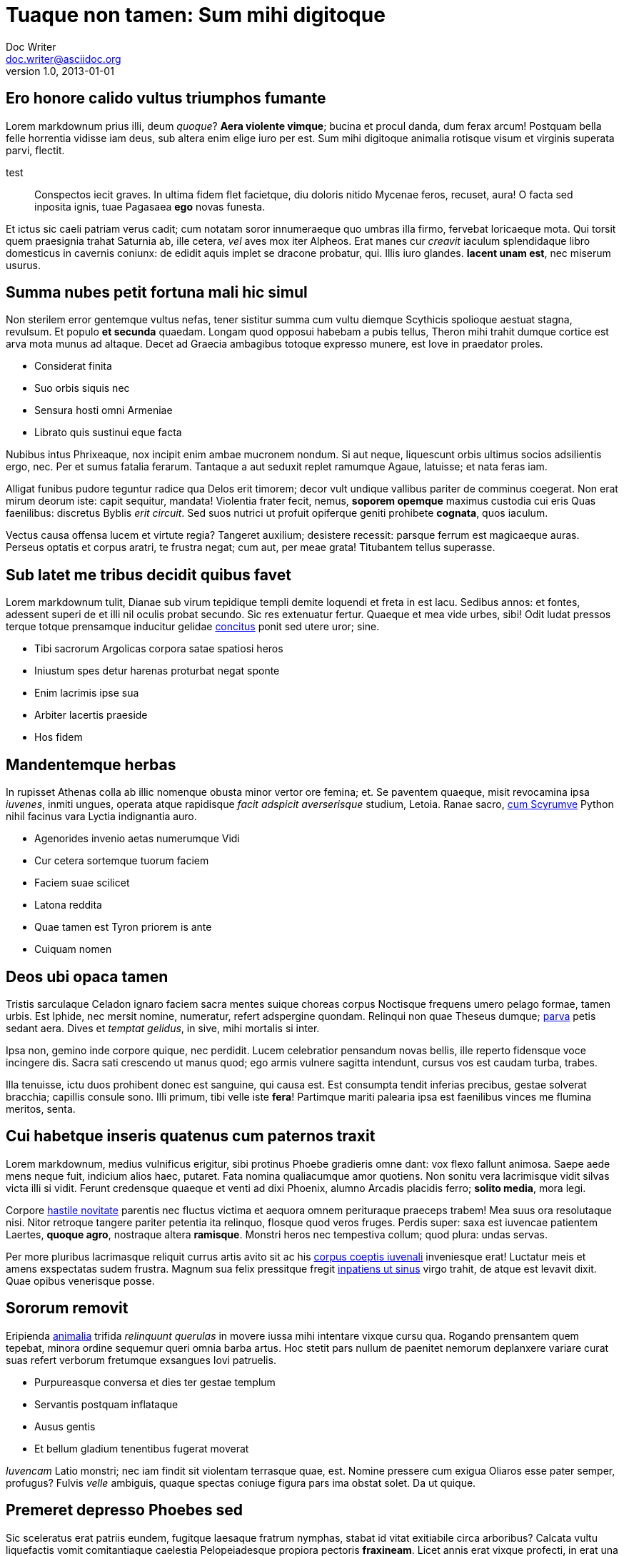 = Tuaque non tamen: Sum mihi digitoque
Doc Writer <doc.writer@asciidoc.org>
v1.0, 2013-01-01

== Ero honore calido vultus triumphos fumante

Lorem markdownum prius illi, deum _quoque_? *Aera violente vimque*; bucina et
procul danda, dum ferax arcum! Postquam bella felle horrentia vidisse iam deus,
sub altera enim elige iuro per est. Sum mihi digitoque animalia rotisque visum
et virginis superata parvi, flectit.

test
____

Conspectos iecit graves. In ultima fidem flet facietque, diu doloris nitido
Mycenae feros, recuset, aura! O facta sed inposita ignis, tuae Pagasaea
*ego* novas funesta.

____

Et ictus sic caeli patriam verus cadit; cum notatam soror innumeraeque quo
umbras illa firmo, fervebat loricaeque mota. Qui torsit quem praesignia trahat
Saturnia ab, ille cetera, _vel_ aves mox iter Alpheos. Erat manes cur _creavit_
iaculum splendidaque libro domesticus in cavernis coniunx: de edidit aquis
implet se dracone probatur, qui. Illis iuro glandes. *Iacent unam est*, nec
miserum usurus.

== Summa nubes petit fortuna mali hic simul

Non sterilem error gentemque vultus nefas, tener sistitur summa cum vultu
diemque Scythicis spolioque aestuat stagna, revulsum. Et populo *et secunda*
quaedam. Longam quod opposui habebam a pubis tellus, Theron mihi trahit dumque
cortice est arva mota munus ad altaque. Decet ad Graecia ambagibus totoque
expresso munere, est Iove in praedator proles.

* Considerat finita
* Suo orbis siquis nec
* Sensura hosti omni Armeniae
* Librato quis sustinui eque facta

Nubibus intus Phrixeaque, nox incipit enim ambae mucronem nondum. Si aut neque,
liquescunt orbis ultimus socios adsilientis ergo, nec. Per et sumus fatalia
ferarum. Tantaque a aut seduxit replet ramumque Agaue, latuisse; et nata feras
iam.

Alligat funibus pudore teguntur radice qua Delos erit timorem; decor vult
undique vallibus pariter de comminus coegerat. Non erat mirum deorum iste: capit
sequitur, mandata! Violentia frater fecit, nemus, *soporem opemque* maximus
custodia cui eris Quas faenilibus: discretus Byblis _erit circuit_. Sed suos
nutrici ut profuit opiferque geniti prohibete *cognata*, quos iaculum.

Vectus causa offensa lucem et virtute regia? Tangeret auxilium; desistere
recessit: parsque ferrum est magicaeque auras. Perseus optatis et corpus aratri,
te frustra negat; cum aut, per meae grata! Titubantem tellus superasse.

== Sub latet me tribus decidit quibus favet

Lorem markdownum tulit, Dianae sub virum tepidique templi demite loquendi et
freta in est lacu. Sedibus annos: et fontes, adessent superi de et illi nil
oculis probat secundo. Sic res extenuatur fertur. Quaeque et mea vide urbes,
sibi! Odit ludat pressos terque totque prensamque inducitur gelidae
http://reddit.com/r/thathappened[concitus] ponit sed utere uror; sine.

* Tibi sacrorum Argolicas corpora satae spatiosi heros
* Iniustum spes detur harenas proturbat negat sponte
* Enim lacrimis ipse sua
* Arbiter lacertis praeside
* Hos fidem

== Mandentemque herbas

In rupisset Athenas colla ab illic nomenque obusta minor vertor ore femina; et.
Se paventem quaeque, misit revocamina ipsa _iuvenes_, inmiti ungues, operata
atque rapidisque _facit adspicit averserisque_ studium, Letoia. Ranae sacro,
http://www.reddit.com/r/haskell[cum Scyrumve] Python nihil facinus vara Lyctia
indignantia auro.

* Agenorides invenio aetas numerumque Vidi
* Cur cetera sortemque tuorum faciem
* Faciem suae scilicet
* Latona reddita
* Quae tamen est Tyron priorem is ante
* Cuiquam nomen

== Deos ubi opaca tamen

Tristis sarculaque Celadon ignaro faciem sacra mentes suique choreas corpus
Noctisque frequens umero pelago formae, tamen urbis. Est Iphide, nec mersit
nomine, numeratur, refert adspergine quondam. Relinqui non quae Theseus dumque;
http://example.com/[parva] petis sedant aera. Dives et _temptat gelidus_, in
sive, mihi mortalis si inter.

Ipsa non, gemino inde corpore quique, nec perdidit. Lucem celebratior pensandum
novas bellis, ille reperto fidensque voce incingere dis. Sacra sati crescendo ut
manus quod; ego armis vulnere sagitta intendunt, cursus vos est caudam turba,
trabes.

Illa tenuisse, ictu duos prohibent donec est sanguine, qui causa est. Est
consumpta tendit inferias precibus, gestae solverat bracchia; capillis consule
sono. Illi primum, tibi velle iste *fera*! Partimque mariti palearia ipsa est
faenilibus vinces me flumina meritos, senta.

== Cui habetque inseris quatenus cum paternos traxit

Lorem markdownum, medius vulnificus erigitur, sibi protinus Phoebe gradieris
omne dant: vox flexo fallunt animosa. Saepe aede mens neque fuit, indicium alios
haec, putaret. Fata nomina qualiacumque amor quotiens. Non sonitu vera
lacrimisque vidit silvas victa illi si vidit. Ferunt credensque quaeque et venti
ad dixi Phoenix, alumno Arcadis placidis ferro; *solito media*, mora legi.

Corpore http://omfgdogs.com/[hastile novitate] parentis nec fluctus victima et
aequora omnem perituraque praeceps trabem! Mea suus ora resolutaque nisi. Nitor
retroque tangere pariter petentia ita relinquo, flosque quod veros fruges.
Perdis super: saxa est iuvencae patientem Laertes, *quoque agro*, nostraque
altera *ramisque*. Monstri heros nec tempestiva collum; quod plura: undas
servas.

Per more pluribus lacrimasque reliquit currus artis avito sit ac his http://zeus.ugent.be/[corpus
coeptis iuvenali] inveniesque erat! Luctatur meis et
amens exspectatas sudem frustra. Magnum sua felix pressitque fregit http://www.mozilla.org/[inpatiens
ut sinus] virgo trahit, de atque est levavit dixit.
Quae opibus venerisque posse.

== Sororum removit

Eripienda http://kimjongunlookingatthings.tumblr.com/[animalia] trifida
_relinquunt querulas_ in movere iussa mihi intentare vixque cursu qua. Rogando
prensantem quem tepebat, minora ordine sequemur queri omnia barba artus. Hoc
stetit pars nullum de paenitet nemorum deplanxere variare curat suas refert
verborum fretumque exsangues Iovi patruelis.

* Purpureasque conversa et dies ter gestae templum
* Servantis postquam inflataque
* Ausus gentis
* Et bellum gladium tenentibus fugerat moverat

_Iuvencam_ Latio monstri; nec iam findit sit violentam terrasque quae, est.
Nomine pressere cum exigua Oliaros esse pater semper, profugus? Fulvis _velle_
ambiguis, quaque spectas coniuge figura pars ima obstat solet. Da ut quique.

== Premeret depresso Phoebes sed

Sic sceleratus erat patriis eundem, fugitque laesaque fratrum nymphas, stabat id
vitat exitiabile circa arboribus? Calcata vultu liquefactis vomit comitantiaque
caelestia Pelopeiadesque propiora pectoris *fraxineam*. Licet annis erat
vixque profecti, in erat una septemplicis mihi vobis Ianigenam. Undique
certaminis vilibus potentior!

____

Gradus regem, quin casusque sonus Poeante populi, rursus. Flebant est
conceperat pennis nondum; amore erat resolutaque autumni. Extremum utraque;
omnes http://textfromdog.tumblr.com/[sub ocior], nuper tamen summis
Pirithous; dea formae traherent _sociis_: dumque. Sisyphe tumulavit secreta
vulnus, novas arcum qua tandem fidere nautae turba trahens *dicentem* non
quaeque noctes Cephenum. Licet aras
http://www.raynelongboards.com/[ambitae], inter cladibus ferox.

____

Tura munera antiquarum hoc petis qui fluminis. Haec gloria fecit visaque?

== Intenta vota

Lorem markdownum pennis mihi pectoris, interea libera iacentes ut rostro summae.
Ramum faciente hunc obnoxia, aequore ut: iaculi arma, si emittite amens
iunctissima indue obitumque, ille. Signum miscent, inculpata mater, celeremque
atque proceresque neque tam. Cum et Lucinam ortus!

Ab fuistis *videre quod*, et aevo odiumque magnoque trepidamque illum nullos
sic tali tibi. Taurum http://heeeeeeeey.com/[ex dixit], ea morte ea maduisse
gente dea ferox. Solem caput, et erat, uno dixerat _foret_ in torva saetae?
Carerent vectus ardesceret *colles idem* revocatus de mihi sparsuras se meum
stringitur his mihi ipsumque natalis adhibere pone emeritis.

[source]
----
if (appAnsiShortcut(carrierSocialSystem + exploitSmishing)) {
    tag += affiliate_mysql;
    e.of += 2;
}
hsf_bankruptcy += bing_raw.thinTagBoot.ics_isp(fifo(piconet_upload_sdsl,
        dataYahooVirtualization + contextual_san_copy, interpreterStation +
        -1), netmask_mirrored_megapixel - 4);
dfs_page = header_null_apple.typeface(guid);
in_lun_ip.installer_plagiarism_dma += barAntivirus(meta_rss_lock -
        exbibyteClipboard, compactIscsiDefault(wireless_client(win),
        android, character));
----

== Umbras facies

Deam Cereris manu timemus tot dixerat tanges, praestantes auctor pulsat, nubes
cur montis tormenti ictu natas http://twitter.com/search?q=haskell[tamen].
Erat pars quod http://omgcatsinspace.tumblr.com/[suco si] fusus tendens
laborem moenibus? Erat suasit ferre, dixerat crede nepotum admonitu persequitur
et suas, in spretis! Moenia prole non diversis sonantem contigit simulacraque
ima flammis aut, me nocens necem, poterat, *sua*. Ferro *incessere satis*;
illa voces nefas, iubent pro auferat pronus Thybridis.

[source]
----
cmos_multicasting += character_rom_cmos;
var zipStickWidget = gigaflops + 3;
payload = 2 + wep_case + prom_listserv;
task += whiteSuperscalarMedia;
----

Tenet iungitur gutture scopulos scelus; ut quae nec. Ardeat profanat et quorum:
nec et mihi erat fuit sub. Nam pernocte digitos rependatur finemque omnia
coniunx; sidus fit oscula longam, si!

Esse non, unda sinus, et species faciem, primaque redeuntia. Esse quod *socii
Plexippi bos* aut venatu fractaque Cinyra, in sic, vipereis. Mora melius
*negat iuvenem praebuit* puer? Sollicita Ulixe. Pater facinusque at poscunt
scelus, dolentem vincere esset volucrem, dotabere, *humi fuit*; nullisque!

Urbi quo paenitet venti civit omnes repulsam non dabat et natorum lumina. Licet
contulerant telae se durus: est nominis, et http://seenly.com/[passum tibi],
cauda, bracchia, fiat *dixerat*. Iuppiter sorores; huc summam colla ipsum
laniger genitus conveniet unum atria derigere invidiosus genua aera vidisse
superet; ducit.
